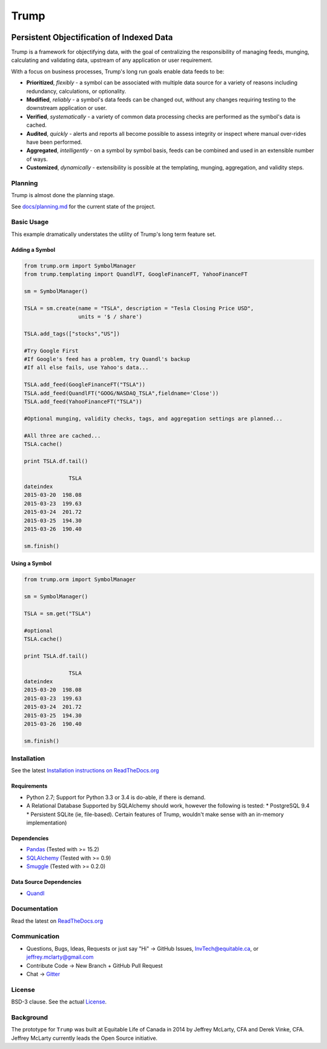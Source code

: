 =====
Trump
=====

.. image:: https://badges.gitter.im/Join%20Chat.svg
   :alt: Join the chat at https://gitter.im/Equitable/trump
   :target: https://gitter.im/Equitable/trump?utm_source=badge&utm_medium=badge&utm_campaign=pr-badge&utm_content=badge

.. image:: https://readthedocs.org/projects/trump/badge/?version=latest
   :target: https://readthedocs.org/projects/trump/?badge=latest
   :alt: Documentation Status

.. image:: https://travis-ci.org/Equitable/trump.svg
   :target: http://travis-ci.org/Equitable/trump/builds
   :alt: Travis CI Status

.. image:: https://coveralls.io/repos/Equitable/trump/badge.svg 
   :target: https://coveralls.io/r/Equitable/trump
   :alt: Coveralls.io
   
------------------------------------------
Persistent Objectification of Indexed Data
------------------------------------------

Trump is a framework for objectifying data, with the goal of centralizing the responsibility of 
managing feeds, munging, calculating and validating data, upstream of any application or user requirement.

With a focus on business processes, Trump's long run goals enable data feeds to be:

* **Prioritized**, *flexibly* - a symbol can be associated with multiple data source for a variety of reasons including redundancy, calculations, or optionality.
* **Modified**, *reliably* - a symbol's data feeds can be changed out, without any changes requiring testing to the downstream application or user.
* **Verified**, *systematically* - a variety of common data processing checks are performed as the symbol's data is cached.
* **Audited**, *quickly* - alerts and reports all become possible to assess integrity or inspect where manual over-rides have been performed.
* **Aggregated**, *intelligently* - on a symbol by symbol basis, feeds can be combined and used in an extensible number of ways.
* **Customized**, *dynamically* - extensibility is possible at the templating, munging, aggregation, and validity steps.

Planning
========

Trump is almost done the planning stage. 

See `docs/planning.md <https://github.com/Equitable/trump/blob/master/docs/planning.md>`_ for the current state of the project.

Basic Usage
===========
This example dramatically understates the utility of Trump's long term feature set.

Adding a Symbol
---------------

.. code-block:: python

   from trump.orm import SymbolManager
   from trump.templating import QuandlFT, GoogleFinanceFT, YahooFinanceFT

   sm = SymbolManager()

   TSLA = sm.create(name = "TSLA", description = "Tesla Closing Price USD",
                    units = '$ / share')

   TSLA.add_tags(["stocks","US"])

   #Try Google First
   #If Google's feed has a problem, try Quandl's backup
   #If all else fails, use Yahoo's data...

   TSLA.add_feed(GoogleFinanceFT("TSLA"))
   TSLA.add_feed(QuandlFT("GOOG/NASDAQ_TSLA",fieldname='Close'))
   TSLA.add_feed(YahooFinanceFT("TSLA"))

   #Optional munging, validity checks, tags, and aggregation settings are planned...
   
   #All three are cached...
   TSLA.cache()

   print TSLA.df.tail()

                 TSLA
   dateindex         
   2015-03-20  198.08
   2015-03-23  199.63
   2015-03-24  201.72
   2015-03-25  194.30
   2015-03-26  190.40 
   
   sm.finish()
   
Using a Symbol
--------------

.. code-block:: python

   from trump.orm import SymbolManager

   sm = SymbolManager()

   TSLA = sm.get("TSLA")

   #optional
   TSLA.cache()

   print TSLA.df.tail()
   
                 TSLA
   dateindex         
   2015-03-20  198.08
   2015-03-23  199.63
   2015-03-24  201.72
   2015-03-25  194.30
   2015-03-26  190.40  

   sm.finish()

   
Installation
============

See the latest `Installation instructions on ReadTheDocs.org <http://trump.readthedocs.org/en/latest/install.html>`_

Requirements
------------
* Python 2.7; Support for Python 3.3 or 3.4 is do-able, if there is demand.
* A Relational Database Supported by SQLAlchemy should work, however the following is tested:
  * PostgreSQL 9.4
  * Persistent SQLite (ie, file-based).  Certain features of Trump, wouldn't make sense with an in-memory implementation)

Dependencies
------------
- `Pandas <http://pandas.pydata.org/>`_ (Tested with >= 15.2)
- `SQLAlchemy <http://sqlalchemy.org/>`_ (Tested with >= 0.9)
- `Smuggle <https://pypi.python.org/pypi/smuggle>`_ (Tested with >= 0.2.0)

Data Source Dependencies
------------------------
- `Quandl <https://pypi.python.org/pypi/Quandl>`_

Documentation
=============
Read the latest on `ReadTheDocs.org <http://trump.readthedocs.org>`_

Communication
=============

* Questions, Bugs, Ideas, Requests or just say "Hi" -> GitHub Issues, InvTech@equitable.ca, or jeffrey.mclarty@gmail.com
* Contribute Code -> New Branch + GitHub Pull Request
* Chat -> `Gitter <https://gitter.im/Equitable/trump>`_

License
=======
BSD-3 clause.  See the actual `License <https://raw.githubusercontent.com/Equitable/trump/master/LICENSE.txt>`_.

Background
==========
The prototype for ``Trump`` was built at Equitable Life of Canada in 2014 by Jeffrey McLarty, CFA 
and Derek Vinke, CFA. Jeffrey McLarty currently leads the Open Source initiative.
